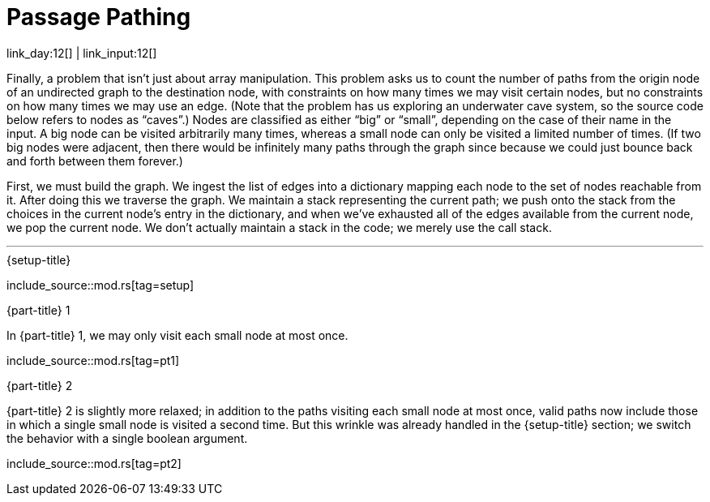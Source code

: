 = Passage Pathing

link_day:12[] | link_input:12[]

Finally, a problem that isn't just about array manipulation.
This problem asks us to count the number of paths from the origin node of an undirected graph to the destination node, with constraints on how many times we may visit certain nodes, but no constraints on how many times we may use an edge.
(Note that the problem has us exploring an underwater cave system, so the source code below refers to nodes as “caves”.)
Nodes are classified as either “big” or “small”, depending on the case of their name in the input.
A big node can be visited arbitrarily many times, whereas a small node can only be visited a limited number of times.
(If two big nodes were adjacent, then there would be infinitely many paths through the graph since because we could just bounce back and forth between them forever.)

First, we must build the graph.
We ingest the list of edges into a dictionary mapping each node to the set of nodes reachable from it.
After doing this we traverse the graph.
We maintain a stack representing the current path; we push onto the stack from the choices in the current node's entry in the dictionary, and when we've exhausted all of the edges available from the current node, we pop the current node.
We don't actually maintain a stack in the code; we merely use the call stack.

***

.{setup-title}
--
include_source::mod.rs[tag=setup]
--

.{part-title} 1
In {part-title} 1, we may only visit each small node at most once.

include_source::mod.rs[tag=pt1]

.{part-title} 2
{part-title} 2 is slightly more relaxed; in addition to the paths visiting each small node at most once, valid paths now include those in which a single small node is visited a second time.
But this wrinkle was already handled in the {setup-title} section; we switch the behavior with a single boolean argument.

include_source::mod.rs[tag=pt2]
